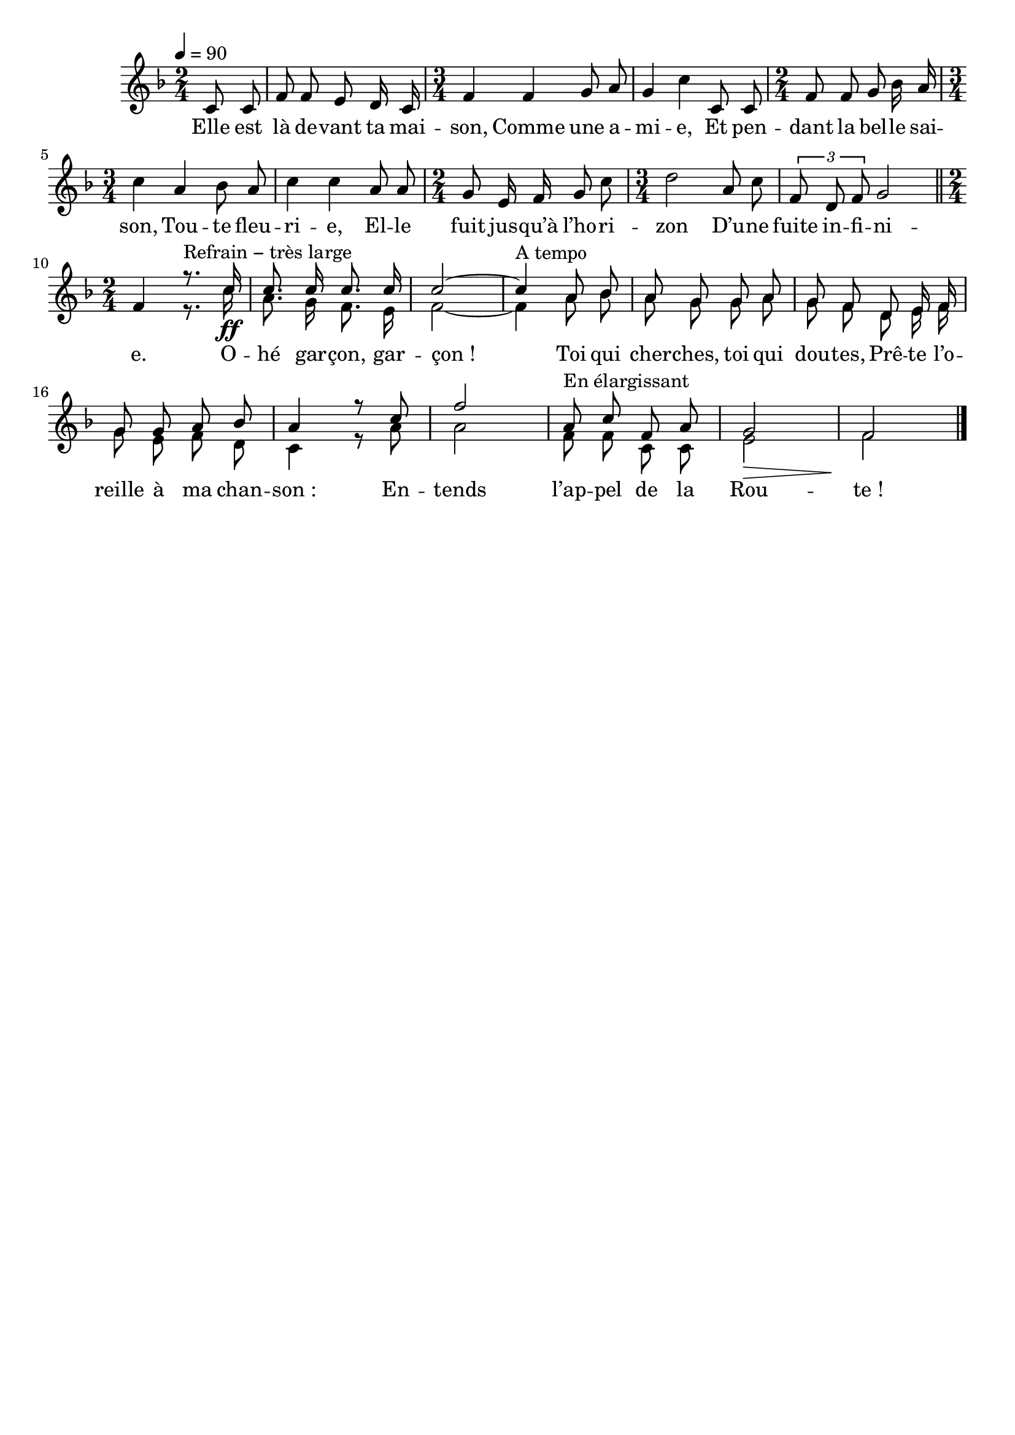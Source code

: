 \version "2.16"
\language "français"

\header {
  tagline = ""
  composer = ""
}

MetriqueArmure = {
  \tempo 4=90
  \time 2/4
  \key fa \major
}

italique = { \override Score . LyricText #'font-shape = #'italic }

roman = { \override Score . LyricText #'font-shape = #'roman }

CoupletTheme = \relative do' {
  \partial 4 do8 do
  fa8 fa mi re16 do
  \time 3/4
  fa4 fa sol8 la
  sol4 do do,8 do
  \time 2/4
  fa8 fa sol sib16 la
  \time 3/4
  do4 la sib8 la
  do4 do la8 la
  \time 2/4
  sol8 mi16 fa sol8 do
  \time 3/4
  re2 la8 do
  \times 2/3 {fa,8 re fa} sol2
  \bar "||" \time 2/4
  fa4
}

RefrainTheme = \relative do'{
  r8.^"Refrain − très large" do'16\ff
  do8. do16 do8. do16
  do2~
  do4^"A tempo" la8 sib
  la8 sol sol la
  sol8 fa re mi16 fa
  sol8 sol la sib
  la4 r8 do
  fa2
  la,8^"En élargissant" do fa, la
  sol2\>
  fa2\!
  \bar "|."
}

RefrainAcc = \relative do'{
  r8. do'16
  la8. sol16 fa8. mi16
  fa2~
  fa4 la8 sib
  la8 sol sol la
  sol8 fa re mi16 fa
  sol8 mi fa re
  do4 r8 la'
  la2
  fa8 fa do do
  mi2
  fa2
}

Paroles = \lyricmode {
  Elle est là de -- vant ta mai -- son,
	Comme une a -- mi -- e,
	Et pen -- dant la bel -- le sai -- son,
	Tou -- te fleu -- ri -- e,
	El -- le fuit jus -- qu’à l’ho -- ri -- zon
	D’u -- ne fuite in -- fi -- ni -- e.

	O -- hé gar -- çon, gar -- çon !
	Toi qui cher -- ches, toi qui dou -- tes,
	Prê -- te l’o -- reille à ma chan -- son :
	En -- tends l’ap -- pel de la Rou -- te !
}

\score{
  <<
    \new Staff <<
      \set Staff.midiInstrument = "flute"
      \set Staff.autoBeaming = ##f
      \new Voice = "theme" {
        \override Score.PaperColumn #'keep-inside-line = ##t
        \MetriqueArmure
        \CoupletTheme
        <<
          {\voiceOne\RefrainTheme}
          \new Voice {\voiceTwo\RefrainAcc}
        >>
      }
    >>
    \new Lyrics \lyricsto theme {
      \Paroles
    }
  >>
  \layout{}
  \midi{}
}
